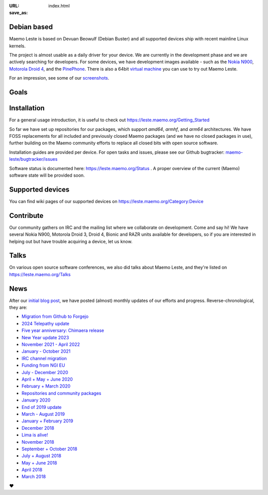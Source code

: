 :URL:
:save_as: index.html

============
Debian based
============

Maemo Leste is based on Devuan Beowulf (Debian Buster) and all
supported devices ship with recent mainline Linux kernels.

The project is almost usable as a daily driver for your device. We are
currently in the development phase and we are actively searching for
developers. For some devices, we have development images available
- such as the `Nokia N900 <https://leste.maemo.org/Nokia_N900>`_,
`Motorola Droid 4 <https://leste.maemo.org/Motorola_Droid_4>`_, and
the `PinePhone <https://leste.maemo.org/PinePhone>`_. There is also
a 64bit `virtual machine <https://leste.maemo.org/Virtual_Machine>`_
you can use to try out Maemo Leste. 

For an impression, see some of our
`screenshots <{filename}/pages/screenshots.rst>`_.

======
 Goals
======

.. raw:: html

    <div class="row mt-4 mb-4">
        <div class="col-md-6">
            <div class="panel-homepage p-4">
                <h2 class="panel-header" style="font-size: 1.6rem;">Device freedom</h2>
                <span>
                We provide a truly open-source alternative for mobile devices. This includes reverse engineering closed-source drivers, ensuring that users have full control over their devices.
                </span>
            </div>
        </div>

        <div class="col-md-6">
            <div class="panel-homepage p-4">
                <h2 class="panel-header" style="font-size: 1.6rem;">Compatibility</h2>
                <span>
                Maintaining compatibility with software developed for previous Maemo platforms, particularly Maemo 5 (Fremantle), is a priority for Maemo Leste.
                </span>
            </div>
        </div>
    </div>

    <div class="row mt-4 mb-4">
        <div class="col-md-6">
            <div class="panel-homepage p-4">
                <h2 class="panel-header" style="font-size: 1.6rem;">Modernization</h2>
                <span>
                We modernize the Maemo ecosystem by updating its underlying software stack while retaining the original Maemo user experience.
                </span>
            </div>
        </div>

        <div class="col-md-6">
            <div class="panel-homepage p-4">
                <h2 class="panel-header" style="font-size: 1.6rem;">Hardware support</h2>
                <span>
                Expanding hardware support is a major goal, allowing Leste to run on various mobile devices and single-board computers.
                </span>
            </div>
        </div>
    </div>

============
Installation
============

For a general usage introduction, it is useful to check out
https://leste.maemo.org/Getting_Started

So far we have set up repositories for our packages, which support
`amd64`, `armhf`, and `arm64` architectures. We have FOSS replacements
for all included and previously closed Maemo packages (and we have
no closed packages in use), further building on the Maemo community
efforts to replace all closed bits with open source software.

Installation guides are provided per device. For open
tasks and issues, please see our Github bugtracker:
`maemo-leste/bugtracker/issues <https://github.com/maemo-leste/bugtracker/issues>`_

Software status is documented here: https://leste.maemo.org/Status .
A proper overview of the current (Maemo) software state will be
provided soon.

=================
Supported devices
=================

You can find wiki pages of our supported devices on
https://leste.maemo.org/Category:Device

==========
Contribute
==========

Our community gathers on IRC and the mailing list where we collaborate on development. Come and say hi! We have several Nokia N900, Motorola Droid 3, Droid 4, Bionic and RAZR units available for developers, so if you are interested in helping out but have trouble acquiring a device, let us know.

.. raw:: html

    <div class="row pb-1 mt-4 mb-4">
        <div class="col-md-9">

              <a class="btn btn-article btn-sm btn-primary" href="https://libera.chat/" role="button">
                <img style="margin-right: 4px;" width="32px" height="32px" src="/images/irc.png"> #maemo-leste
              </a>

              <a class="btn btn-article btn-sm btn-primary" href="https://x.com/maemoleste" role="button">
                <img style="margin-right: 4px;" width="32px" height="32px" src="/images/X_logo_2023_original.svg"> @maemoleste
              </a>

              <a class="btn btn-article btn-sm btn-primary" href="https://mailinglists.dyne.org/cgi-bin/mailman/listinfo/maemo-leste" role="button">
                <img style="margin-right: 4px;" width="32px" height="32px" src="/images/mail.svg"> mailing list
              </a>

        </div>
    </div>

=====
Talks
=====

On various open source software conferences, we also did talks about
Maemo Leste, and they're listed on https://leste.maemo.org/Talks

====
News
====

After our `initial blog post
<{filename}/maemo-leste-standing-on-shoulders-of-giants.rst>`_,
we have posted (almost) monthly updates of our efforts and
progress. Reverse-chronological, they are:

* `Migration from Github to Forgejo <{filename}/maemo-leste-forgejo.rst>`_
* `2024 Telepathy update <{filename}/maemo-leste-telepathy-2024-august.rst>`_
* `Five year anniversary: Chimaera release <{filename}/maemo-leste-chimaera-5-year-anniversary.rst>`_
* `New Year update 2023 <{filename}/maemo-leste-update-january-2023.rst>`_
* `November 2021 - April 2022 <{filename}/maemo-leste-update-april-2022.rst>`_
* `January - October 2021 <{filename}/maemo-leste-update-october-2021.rst>`_
* `IRC channel migration <{filename}/irc-migration.rst>`_
* `Funding from NGI EU <{filename}/ngi-funding-april-2021.rst>`_
* `July - December 2020 <{filename}/maemo-leste-update-december-2020.rst>`_
* `April + May + June 2020 <{filename}/maemo-leste-update-april-may-june-2020.rst>`_
* `February + March 2020 <{filename}/maemo-leste-update-february-march-2020.rst>`_
* `Repositories and community packages <{filename}/repo-restructuring.rst>`_
* `January 2020 <{filename}/maemo-leste-update-january-2020.rst>`_
* `End of 2019 update <{filename}/maemo-leste-update-october-2019.rst>`_
* `March - August 2019 <{filename}/maemo-leste-update-march-2019.rst>`_
* `January + February 2019 <{filename}/maemo-leste-update-january-2019.rst>`_
* `December 2018 <{filename}/maemo-leste-december-2018.rst>`_
* `Lima is alive! <{filename}/lima-alive-foss-mali-driver.rst>`_
* `November 2018 <{filename}/maemo-leste-november-2018.rst>`_
* `September + October 2018 <{filename}/maemo-leste-september-2018.rst>`_
* `July + August 2018 <{filename}/maemo-leste-july-2018-update.rst>`_
* `May + June 2018 <{filename}/maemo-leste-may-2018-update.rst>`_
* `April 2018 <{filename}/maemo-leste-april-2018-update.rst>`_
* `March 2018 <{filename}/maemo-leste-march-2018-update.rst>`_

.. raw:: html

    <br>
    If you like our work and want to see it continue, join us!
    <br>
    <br>

❤️

